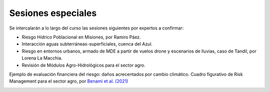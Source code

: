 Sesiones especiales
===================

Se  intercalarán a lo largo del curso las sesiones siguientes por expertos a confirmar:

* Riesgo Hídrico Poblacional en Misiones, por Ramiro Páez.

* Interacción aguas subterráneas-superficiales, cuenca del Azul.

* Riesgo en entornos urbanos, armado de MDE a partir de vuelos drone y escenarios de lluvias, caso de Tandil, por Lorena La Macchia.

* Revisión de Módulos Agro-Hidrológicos para el sector agro.

Ejemplo de evaluación financiera del riesgo: daños acrecentados por cambio climático.
Cuadro figurativo de Risk Management para el sector agro, por `Benami et al. (2021) 
<https://doi.org/10.1038/s43017-020-00122-y>`_

.. image:: ./Pics/RiskManagementRed.png
  :width: 540
  :alt: RiskManagement
  :align: center 
